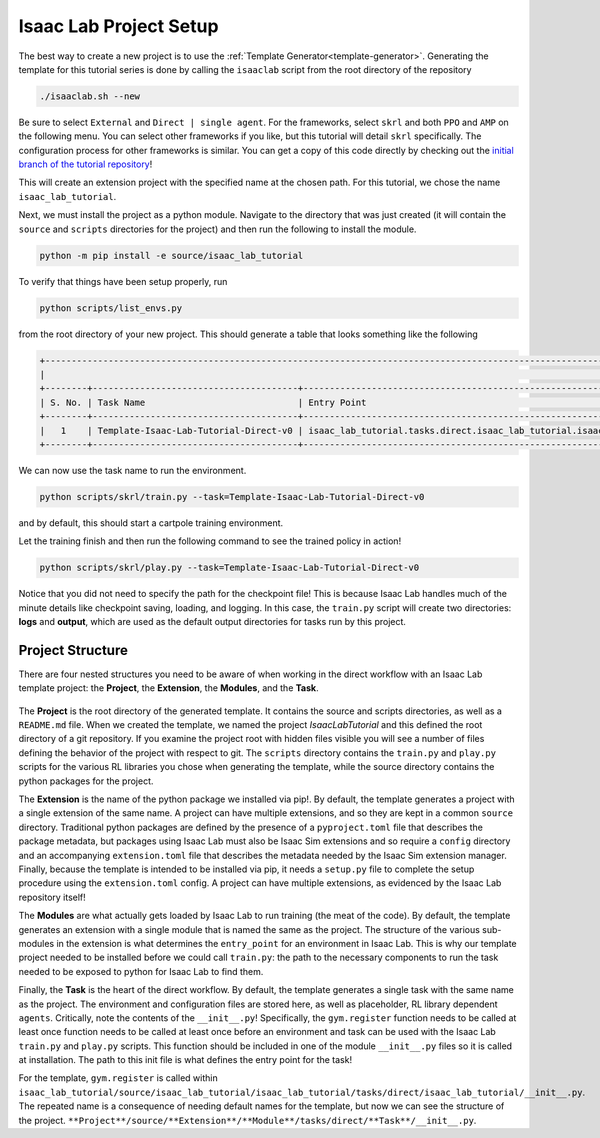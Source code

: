 .. _walkthrough_project_setup:


Isaac Lab Project Setup
========================

The best way to create a new project is to use the :ref:`Template Generator<template-generator>`. Generating the template
for this tutorial series is done by calling the ``isaaclab`` script from the root directory of the repository

.. code-block:: bash

    ./isaaclab.sh --new

Be sure to select ``External`` and ``Direct | single agent``.  For the frameworks, select ``skrl`` and both ``PPO`` and ``AMP`` on the following menu.  You can
select other frameworks if you like, but this tutorial will detail ``skrl`` specifically. The configuration process for other frameworks is similar. You
can get a copy of this code directly by checking out the `initial branch of the tutorial repository <https://github.com/isaac-sim/isaac_lab_tutorial/tree/initial>`_!


This will create an extension project with the specified name at the chosen path.  For this tutorial, we chose the name ``isaac_lab_tutorial``.

Next, we must install the project as a python module.  Navigate to the directory that was just created
(it will contain the ``source`` and ``scripts`` directories for the project) and then run the following to install the module.

.. code-block:: bash

    python -m pip install -e source/isaac_lab_tutorial

To verify that things have been setup properly, run

.. code-block:: bash

    python scripts/list_envs.py

from the root directory of your new project.  This should generate a table that looks something like the following

.. code-block:: bash

    +-------------------------------------------------------------------------------------------------------------------------------------------------------------------------------------------------------------------------------------------------------+
    |                                                                                                          Available Environments in Isaac Lab                                                                                                          |
    +--------+---------------------------------------+-----------------------------------------------------------------------------------------------+------------------------------------------------------------------------------------------------------+
    | S. No. | Task Name                             | Entry Point                                                                                   | Config                                                                                               |
    +--------+---------------------------------------+-----------------------------------------------------------------------------------------------+------------------------------------------------------------------------------------------------------+
    |   1    | Template-Isaac-Lab-Tutorial-Direct-v0 | isaac_lab_tutorial.tasks.direct.isaac_lab_tutorial.isaac_lab_tutorial_env:IsaacLabTutorialEnv | isaac_lab_tutorial.tasks.direct.isaac_lab_tutorial.isaac_lab_tutorial_env_cfg:IsaacLabTutorialEnvCfg |
    +--------+---------------------------------------+-----------------------------------------------------------------------------------------------+------------------------------------------------------------------------------------------------------+

We can now use the task name to run the environment.

.. code-block:: bash

    python scripts/skrl/train.py --task=Template-Isaac-Lab-Tutorial-Direct-v0

and by default, this should start a cartpole training environment.

Let the training finish and then run the following command to see the trained policy in action!

.. code-block:: bash

    python scripts/skrl/play.py --task=Template-Isaac-Lab-Tutorial-Direct-v0

Notice that you did not need to specify the path for the checkpoint file! This is because Isaac Lab handles much of the minute details
like checkpoint saving, loading, and logging. In this case, the ``train.py`` script will create two directories: **logs** and **output**, which are
used as the default output directories for tasks run by this project.


Project Structure
------------------------------

There are four nested structures you need to be aware of when working in the direct workflow with an Isaac Lab template
project: the **Project**, the **Extension**, the **Modules**, and the **Task**.

.. figure:: ../../_static/setup/walkthrough_project_setup.svg
    :align: center
    :figwidth: 100%
    :alt: The structure of the isaac lab template project.

The **Project** is the root directory of the generated template.  It contains the source and scripts directories, as well as
a ``README.md`` file. When we created the template, we named the project *IsaacLabTutorial* and this defined the root directory
of a git repository.   If you examine the project root with hidden files visible you will see a number of files defining
the behavior of the project with respect to git. The ``scripts`` directory contains the ``train.py`` and ``play.py`` scripts for the
various RL libraries you chose when generating the template, while the source directory contains the python packages for the project.

The **Extension** is the name of the python package we installed via pip!. By default, the template generates a project
with a single extension of the same name. A project can have multiple extensions, and so they are kept in a common ``source``
directory. Traditional python packages are defined by the presence of a ``pyproject.toml`` file that describes the package
metadata, but packages using Isaac Lab must also be Isaac Sim extensions and so require a ``config`` directory and an accompanying
``extension.toml`` file that describes the metadata needed by the Isaac Sim extension manager. Finally, because the template
is intended to be installed via pip, it needs a ``setup.py`` file to complete the setup procedure using the ``extension.toml``
config. A project can have multiple extensions, as evidenced by the Isaac Lab repository itself!

The **Modules** are what actually gets loaded by Isaac Lab to run training (the meat of the code). By default, the template
generates an extension with a single module that is named the same as the project. The structure of the various sub-modules
in the extension is what determines the ``entry_point`` for an environment in Isaac Lab. This is why our template project needed
to be installed before we could call ``train.py``: the path to the necessary components to run the task needed to be exposed
to python for Isaac Lab to find them.

Finally, the **Task** is the heart of the direct workflow. By default, the template generates a single task with the same name
as the project. The environment and configuration files are stored here, as well as placeholder, RL library dependent ``agents``.
Critically, note the contents of the ``__init__.py``! Specifically, the ``gym.register`` function needs to be called at least once
function needs to be called at least once before an environment and task can be used with the Isaac Lab ``train.py`` and ``play.py`` scripts.
This function should be included in one of the module ``__init__.py`` files so it is called at installation. The path to
this init file is what defines the entry point for the task!

For the template, ``gym.register`` is called within ``isaac_lab_tutorial/source/isaac_lab_tutorial/isaac_lab_tutorial/tasks/direct/isaac_lab_tutorial/__init__.py``.
The repeated name is a consequence of needing default names for the template, but now we can see the structure of the project.
``**Project**/source/**Extension**/**Module**/tasks/direct/**Task**/__init__.py``.
